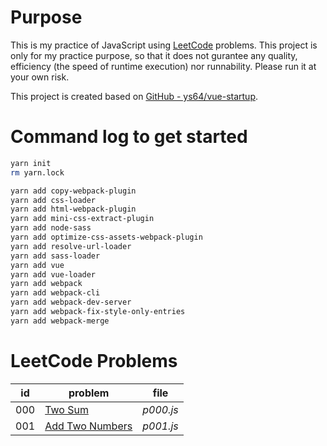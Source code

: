 * Purpose
This is my practice of JavaScript using [[https://leetcode.com/][LeetCode]] problems. This project is only for my practice purpose, so that it does not gurantee any quality, efficiency (the speed of runtime execution) nor runnability. Please run it at your own risk.

This project is created based on [[https://github.com/ys64/vue-startup][GitHub - ys64/vue-startup]].

* Command log to get started
#+BEGIN_SRC sh
yarn init
rm yarn.lock

yarn add copy-webpack-plugin
yarn add css-loader
yarn add html-webpack-plugin
yarn add mini-css-extract-plugin
yarn add node-sass
yarn add optimize-css-assets-webpack-plugin
yarn add resolve-url-loader
yarn add sass-loader
yarn add vue
yarn add vue-loader
yarn add webpack
yarn add webpack-cli
yarn add webpack-dev-server
yarn add webpack-fix-style-only-entries
yarn add webpack-merge
#+END_SRC

* LeetCode Problems
|  id | problem                                                             | file                        |
|-----+---------------------------------------------------------------------+-----------------------------|
| 000 | [[https://leetcode.com/problems/two-sum/][Two Sum]]                 | [[src/js/p000.js][p000.js]] |
| 001 | [[https://leetcode.com/problems/add-two-numbers/][Add Two Numbers]] | [[src/js/p001.js][p001.js]] |
